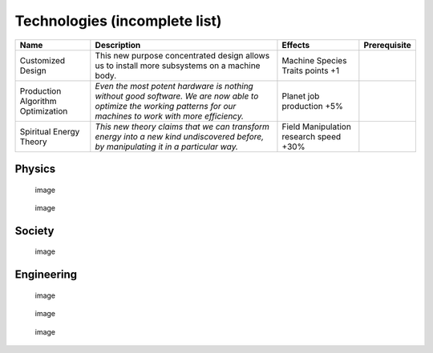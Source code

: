 Technologies (incomplete list)
==============================

+-----------------+-----------------+-----------------+-----------------+
| Name            | Description     | Effects         | Prerequisite    |
+=================+=================+=================+=================+
| Customized      | This new        | Machine Species |                 |
| Design          | purpose         | Traits points   |                 |
|                 | concentrated    | +1              |                 |
|                 | design allows   |                 |                 |
|                 | us to install   |                 |                 |
|                 | more subsystems |                 |                 |
|                 | on a machine    |                 |                 |
|                 | body.           |                 |                 |
+-----------------+-----------------+-----------------+-----------------+
| Production      | *Even the most  | Planet job      |                 |
| Algorithm       | potent hardware | production +5%  |                 |
| Optimization    | is nothing      |                 |                 |
|                 | without good    |                 |                 |
|                 | software. We    |                 |                 |
|                 | are now able to |                 |                 |
|                 | optimize the    |                 |                 |
|                 | working         |                 |                 |
|                 | patterns for    |                 |                 |
|                 | our machines to |                 |                 |
|                 | work with more  |                 |                 |
|                 | efficiency.*    |                 |                 |
+-----------------+-----------------+-----------------+-----------------+
| Spiritual       | *This new       | Field           |                 |
| Energy Theory   | theory claims   | Manipulation    |                 |
|                 | that we can     | research speed  |                 |
|                 | transform       | +30%            |                 |
|                 | energy into a   |                 |                 |
|                 | new kind        |                 |                 |
|                 | undiscovered    |                 |                 |
|                 | before, by      |                 |                 |
|                 | manipulating it |                 |                 |
|                 | in a particular |                 |                 |
|                 | way.*           |                 |                 |
+-----------------+-----------------+-----------------+-----------------+

Physics
-------

.. figure:: https://github.com/user-attachments/assets/e5c2a3b2-eef0-4db6-bcb3-f750770b2e59
   :alt: image

   image

.. figure:: https://github.com/user-attachments/assets/dde8af85-8312-4cd1-b74c-5b9808e590aa
   :alt: image

   image

Society
-------

.. figure:: https://github.com/user-attachments/assets/fc2d8ea2-0e61-441b-8eeb-6cea950258f7
   :alt: image

   image

Engineering
-----------

.. figure:: https://github.com/user-attachments/assets/f4d28141-014e-45e3-a2b2-ea6e90c987f1
   :alt: image

   image

.. figure:: https://github.com/user-attachments/assets/a6ba6e80-b662-4d61-8a18-53c9aa9551ed
   :alt: image

   image

.. figure:: https://github.com/user-attachments/assets/1df97f18-b44e-48b2-80b3-f09111dc9dcf
   :alt: image

   image
